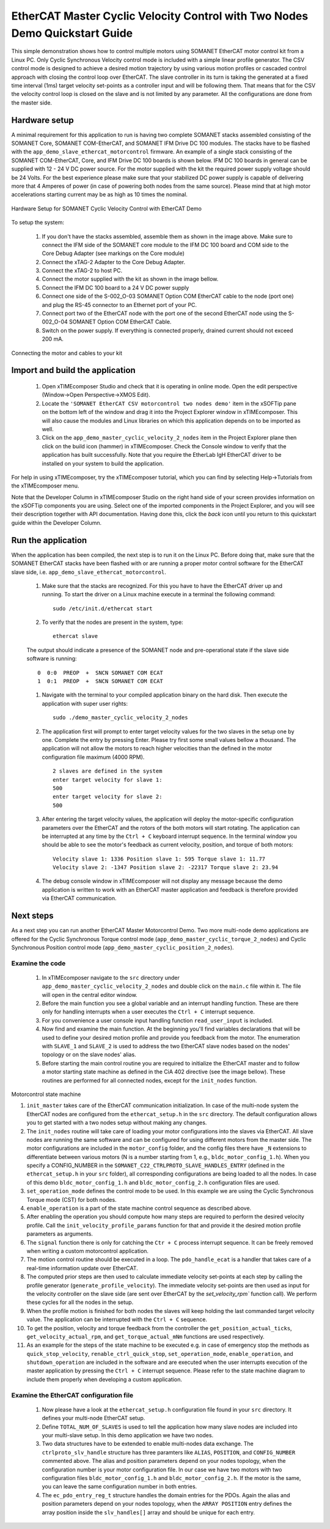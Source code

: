 ﻿.. _EtherCAT_Master_Cyclic_Velocity_Control_with_Two_Nodes_Demo_Quickstart:

EtherCAT Master Cyclic Velocity Control with Two Nodes Demo Quickstart Guide
==========================================================================

This simple demonstration shows how to control multiple motors using SOMANET EtherCAT motor control kit from a Linux PC. Only Cyclic Synchronous Velocity control mode is included with a simple linear profile generator. The CSV control mode is designed to achieve a desired motion trajectory by using various motion profiles or cascaded control approach with closing the control loop over EtherCAT. The slave controller in its turn is taking the generated at a fixed time interval (1ms) target velocity set-points as a controller input and will be following them. That means that for the CSV the velocity control loop is closed on the slave and is not limited by any parameter. All the configurations are done from the master side.

Hardware setup
++++++++++++++

A minimal requirement for this application to run is having two complete SOMANET stacks assembled consisting of the SOMANET Core, SOMANET COM-EtherCAT, and SOMANET IFM Drive DC 100 modules. The stacks have to be flashed with the ``app_demo_slave_ethercat_motorcontrol`` firmware. An example of a single stack consisting of the SOMANET COM-EtherCAT, Core, and IFM Drive DC 100 boards is shown below. IFM DC 100 boards in general can be supplied with 12 - 24 V DC power source. For the motor supplied with the kit the required power supply voltage should be 24 Volts. For the best experience please make sure that your stabilized DC power supply is capable of delivering more that 4 Amperes of power (in case of powering both nodes from the same source). Please mind that at high motor accelerations starting current may be as high as 10 times the nominal.     

.. figure:: images/assembly_p6.jpg
   :width: 400px
   :align: center

   Hardware Setup for SOMANET Cyclic Velocity Control with EtherCAT Demo

To setup the system:

   #. If you don't have the stacks assembled, assemble them as shown in the image above. Make sure to connect the IFM side of the SOMANET core module to the IFM DC 100 board and COM side to the Core Debug Adapter (see markings on the Core module)
   #. Connect the xTAG-2 Adapter to the Core Debug Adapter.
   #. Connect the xTAG-2 to host PC. 
   #. Connect the motor supplied with the kit as shown in the image bellow.
   #. Connect the IFM DC 100 board to a 24 V DC power supply
   #. Connect one side of the S-002_O-03 SOMANET Option COM EtherCAT cable to the node (port one) and plug the RS-45 connector to an Ethernet port of your PC.
   #. Connect port two of the EtherCAT node with the port one of the second EtherCAT node using the S-002_O-04 SOMANET Option COM EtherCAT Cable.
   #. Switch on the power supply. If everything is connected properly, drained current should not exceed 200 mA. 

.. figure:: images/EtherCAT_two_nodes.jpg
   :width: 400px
   :align: center

   Connecting the motor and cables to your kit


Import and build the application
++++++++++++++++++++++++++++++++

   #. Open xTIMEcomposer Studio and check that it is operating in online mode. Open the edit perspective (Window->Open Perspective->XMOS Edit).
   #. Locate the ``'SOMANET EtherCAT CSV motorcontrol two nodes demo'`` item in the xSOFTip pane on the bottom left of the window and drag it into the Project Explorer window in xTIMEcomposer. This will also cause the modules and Linux libraries on which this application depends on to be imported as well. 
   #. Click on the ``app_demo_master_cyclic_velocity_2_nodes`` item in the Project Explorer plane then click on the build icon (hammer) in xTIMEcomposer. Check the Console window to verify that the application has built successfully. Note that you require the EtherLab IgH EtherCAT driver to be installed on your system to build the application.

For help in using xTIMEcomposer, try the xTIMEcomposer tutorial, which you can find by selecting Help->Tutorials from the xTIMEcomposer menu.

Note that the Developer Column in xTIMEcomposer Studio on the right hand side of your screen provides information on the xSOFTip components you are using. Select one of the imported components in the Project Explorer, and you will see their description together with API documentation. Having done this, click the `back` icon until you return to this quickstart guide within the Developer Column.


Run the application
+++++++++++++++++++

When the application has been compiled, the next step is to run it on the Linux PC. Before doing that, make sure that the SOMANET EtherCAT stacks have been flashed with or are running a proper motor control software for the EtherCAT slave side, i.e. ``app_demo_slave_ethercat_motorcontrol``.  

   #. Make sure that the stacks are recognized. For this you have to have the EtherCAT driver up and running. To start the driver on a Linux machine execute in a terminal the following command: ::

       sudo /etc/init.d/ethercat start

   #. To verify that the nodes are present in the system, type: ::

       ethercat slave 

   The output should indicate a presence of the SOMANET node and pre-operational state if the slave side software is running: ::

       0  0:0  PREOP  +  SNCN SOMANET COM ECAT
       1  0:1  PREOP  +  SNCN SOMANET COM ECAT

   #. Navigate with the terminal to your compiled application binary on the hard disk. Then execute the application with super user rights: ::

       sudo ./demo_master_cyclic_velocity_2_nodes 

   #. The application first will prompt to enter target velocity values for the two slaves in the setup one by one. Complete the entry by pressing Enter. Please try first some small values bellow a thousand. The application will not allow the motors to reach higher velocities than the defined in the motor configuration file maximum (4000 RPM). ::
       
       2 slaves are defined in the system
       enter target velocity for slave 1: 
       500
       enter target velocity for slave 2: 
       500

   #. After entering the target velocity values, the application will deploy the motor-specific configuration parameters over the EtherCAT and the rotors of the both motors will start rotating. The application can be interrupted at any time by the ``Ctrl + C`` keyboard interrupt sequence. In the terminal window you should be able to see the motor's feedback as current velocity, position, and torque of both motors: ::

       Velocity slave 1: 1336 Position slave 1: 595 Torque slave 1: 11.77
       Velocity slave 2: -1347 Position slave 2: -22317 Torque slave 2: 23.94

   #. The debug console window in xTIMEcomposer will not display any message because the demo application is written to work with an EtherCAT master application and feedback is therefore provided via EtherCAT communication.


Next steps
++++++++++

As a next step you can run another EtherCAT Master Motorcontrol Demo. Two more multi-node demo applications are offered for the Cyclic Synchronous Torque control mode (``app_demo_master_cyclic_torque_2_nodes``) and Cyclic Synchronous Position control mode (``app_demo_master_cyclic_position_2_nodes``).

Examine the code
................

   #. In xTIMEcomposer navigate to the ``src`` directory under ``app_demo_master_cyclic_velocity_2_nodes`` and double click on the ``main.c`` file within it. The file will open in the central editor window.

   #. Before the main function you see a global variable and an interrupt handling function. These are there only for handling interrupts when a user executes the ``Ctrl + C`` interrupt sequence. 

   #. For you convenience a user console input handling function ``read_user_input`` is included. 

   #. Now find and examine the main function. At the beginning you'll find variables declarations that will be used to define your desired motion profile and provide you feedback from the motor. The enumeration with ``SLAVE_1`` and ``SLAVE_2`` is used to address the two EtherCAT slave nodes based on the nodes' topology or on the slave nodes' alias.

   #. Before starting the main control routine you are required to initialize the EtherCAT master and to follow a motor starting state machine as defined in the CiA 402 directive (see the image bellow). These routines are performed for all connected nodes, except for the ``init_nodes`` function.

.. figure:: images/Ethercat_operating_state_machine.jpg
   :width: 400px
   :align: center

   Motorcontrol state machine

   #. ``init_master`` takes care of the EtherCAT communication initialization. In case of the multi-node system the EtherCAT nodes are configured from the ``ethercat_setup.h`` in the ``src`` directory. The default configuration allows you to get started with a two nodes setup without making any changes.

   #. The ``init_nodes`` routine will take care of loading your motor configurations into the slaves via EtherCAT. All slave nodes are running the same software and can be configured for using different motors from the master side. The motor configurations are included in the ``motor_config`` folder, and the config files there have ``_N`` extensions to differentiate between various motors (N is a number starting from 1, e.g., ``bldc_motor_config_1.h``). When you specify a CONFIG_NUMBER in the ``SOMANET_C22_CTRLPROTO_SLAVE_HANDLES_ENTRY`` (defined in the ``ethercat_setup.h`` in your ``src`` folder), all corresponding configurations are being loaded to all the nodes. In case of this demo ``bldc_motor_config_1.h`` and ``bldc_motor_config_2.h`` configuration files are used.

   #. ``set_operation_mode`` defines the control mode to be used. In this example we are using the Cyclic Synchronous Torque mode (CST) for both nodes.

   #. ``enable_operation`` is a part of the state machine control sequence as described above.

   #. After enabling the operation you should compute how many steps are required to perform the desired velocity profile. Call the ``init_velocity_profile_params`` function for that and provide it the desired motion profile parameters as arguments. 

   #. The ``signal`` function there is only for catching the ``Ctr + C`` process interrupt sequence. It can be freely removed when writing a custom motorcontrol application. 

   #. The motion control routine should be executed in a loop. The ``pdo_handle_ecat`` is a handler that takes care of a real-time information update over EtherCAT.  

   #. The computed prior steps are then used to calculate immediate velocity set-points at each step by calling the profile generator (``generate_profile_velocity``).  The immediate velocity set-points are then used as input for the velocity controller on the slave side (are sent over EtherCAT by the `set_velocity_rpm`` function call). We perform these cycles for all the nodes in the setup.

   #. When the profile motion is finished for both nodes the slaves will keep holding the last commanded target velocity value. The application can be interrupted with the ``Ctrl + C`` sequence. 

   #. To get the position, velocity and torque feedback from the controller the ``get_position_actual_ticks``, ``get_velocity_actual_rpm``, and ``get_torque_actual_mNm`` functions are used respectively.

   #. As an example for the steps of the state machine to be executed e.g. in case of emergency stop the methods as ``quick_stop_velocity``, ``renable_ctrl_quick_stop``, ``set_operation_mode``, ``enable_operation``, and ``shutdown_operation`` are included in the software and are executed when the user interrupts execution of the master application by pressing the ``Ctrl + C`` interrupt sequence. Please refer to the state machine diagram to include them properly when developing a custom application.

Examine the EtherCAT configuration file
.......................................

   #. Now please have a look at the ``ethercat_setup.h`` configuration file found in your ``src`` directory. It defines your multi-node EtherCAT setup.

   #. Define ``TOTAL_NUM_OF_SLAVES`` is used to tell the application how many slave nodes are included into your multi-slave setup. In this demo application we have two nodes.

   #. Two data structures have to be extended to enable multi-nodes data exchange. The ``ctrlproto_slv_handle`` structure has three paramters like ``ALIAS``, ``POSITION``, and ``CONFIG_NUMBER`` commented above. The alias and position parameters depend on your nodes topology, when the configuration number is your motor configuration file. In our case we have two motors with two configuration files ``bldc_motor_config_1.h`` and ``bldc_motor_config_2.h``. If the motor is the same, you can leave the same configuration number in both entries.

   #. The ``ec_pdo_entry_reg_t`` structure handles the domain entries for the PDOs. Again the alias and position parameters depend on your nodes topology, when the ``ARRAY POSITION`` entry defines the array position inside the ``slv_handles[]`` array and should be unique for each entry. 


